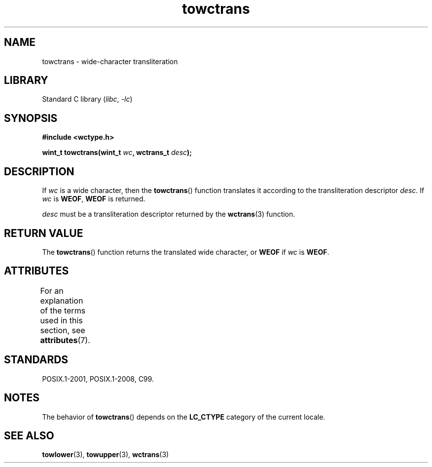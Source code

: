 '\" t
.\" Copyright (c) Bruno Haible <haible@clisp.cons.org>
.\"
.\" SPDX-License-Identifier: GPL-2.0-or-later
.\"
.\" References consulted:
.\"   GNU glibc-2 source code and manual
.\"   Dinkumware C library reference http://www.dinkumware.com/
.\"   OpenGroup's Single UNIX specification http://www.UNIX-systems.org/online.html
.\"   ISO/IEC 9899:1999
.\"
.TH towctrans 3 2022-12-15 "Linux man-pages 6.03"
.SH NAME
towctrans \- wide-character transliteration
.SH LIBRARY
Standard C library
.RI ( libc ", " \-lc )
.SH SYNOPSIS
.nf
.B #include <wctype.h>
.PP
.BI "wint_t towctrans(wint_t " wc ", wctrans_t " desc );
.fi
.SH DESCRIPTION
If
.I wc
is a wide character, then the
.BR towctrans ()
function
translates it according to the transliteration descriptor
.IR desc .
If
.I wc
is
.BR WEOF ,
.B WEOF
is returned.
.PP
.I desc
must be a transliteration descriptor returned by
the
.BR wctrans (3)
function.
.SH RETURN VALUE
The
.BR towctrans ()
function returns the translated wide character,
or
.B WEOF
if
.I wc
is
.BR WEOF .
.SH ATTRIBUTES
For an explanation of the terms used in this section, see
.BR attributes (7).
.ad l
.nh
.TS
allbox;
lbx lb lb
l l l.
Interface	Attribute	Value
T{
.BR towctrans ()
T}	Thread safety	MT-Safe
.TE
.hy
.ad
.sp 1
.SH STANDARDS
POSIX.1-2001, POSIX.1-2008, C99.
.SH NOTES
The behavior of
.BR towctrans ()
depends on the
.B LC_CTYPE
category of the
current locale.
.SH SEE ALSO
.BR towlower (3),
.BR towupper (3),
.BR wctrans (3)
